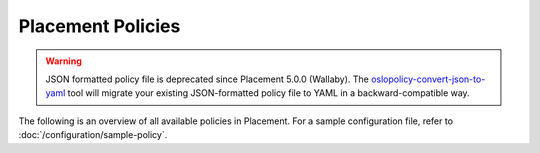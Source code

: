 ==================
Placement Policies
==================

.. warning::

   JSON formatted policy file is deprecated since Placement 5.0.0 (Wallaby).
   The `oslopolicy-convert-json-to-yaml`__ tool will migrate your existing
   JSON-formatted policy file to YAML in a backward-compatible way.

.. __: https://docs.openstack.org/oslo.policy/latest/cli/oslopolicy-convert-json-to-yaml.html

The following is an overview of all available policies in Placement.
For a sample configuration file, refer to
:doc:`/configuration/sample-policy`.

.. show-policy::
   :config-file: etc/placement/policy-generator.conf
